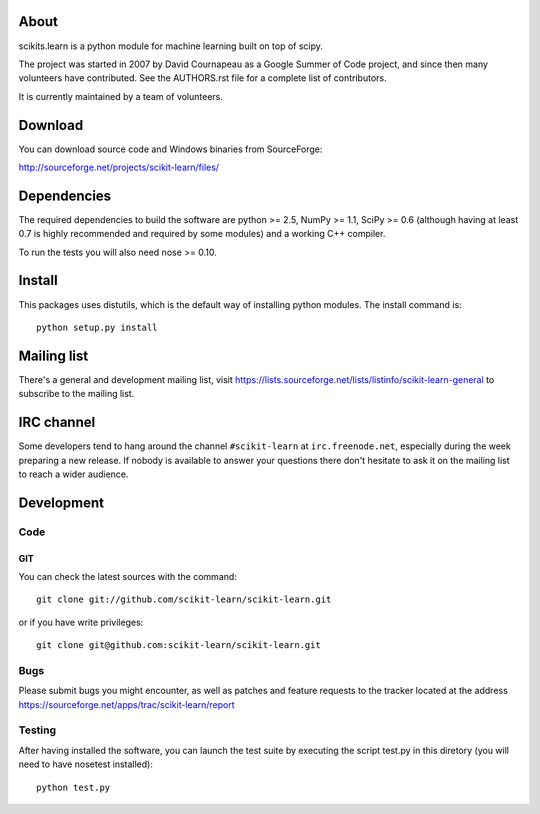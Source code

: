 .. -*- mode: rst -*-

About
=====

scikits.learn is a python module for machine learning built on top of
scipy.

The project was started in 2007 by David Cournapeau as a Google Summer
of Code project, and since then many volunteers have contributed. See
the AUTHORS.rst file for a complete list of contributors.

It is currently maintained by a team of volunteers.


Download
========

You can download source code and Windows binaries from SourceForge:

http://sourceforge.net/projects/scikit-learn/files/


Dependencies
============

The required dependencies to build the software are python >= 2.5,
NumPy >= 1.1, SciPy >= 0.6 (although having at least 0.7 is highly
recommended and required by some modules) and a working C++ compiler.

To run the tests you will also need nose >= 0.10.


Install
=======

This packages uses distutils, which is the default way of installing
python modules. The install command is::

  python setup.py install


Mailing list
============

There's a general and development mailing list, visit
https://lists.sourceforge.net/lists/listinfo/scikit-learn-general to
subscribe to the mailing list.


IRC channel
===========

Some developers tend to hang around the channel ``#scikit-learn``
at ``irc.freenode.net``, especially during the week preparing a new
release. If nobody is available to answer your questions there don't
hesitate to ask it on the mailing list to reach a wider audience.


Development
===========

Code
----

GIT
~~~

You can check the latest sources with the command::

    git clone git://github.com/scikit-learn/scikit-learn.git

or if you have write privileges::

    git clone git@github.com:scikit-learn/scikit-learn.git

Bugs
----

Please submit bugs you might encounter, as well as patches and feature
requests to the tracker located at the address
https://sourceforge.net/apps/trac/scikit-learn/report


Testing
-------

After having installed the software, you can launch the test suite by
executing the script test.py in this diretory (you will need to have
nosetest installed)::

    python test.py



